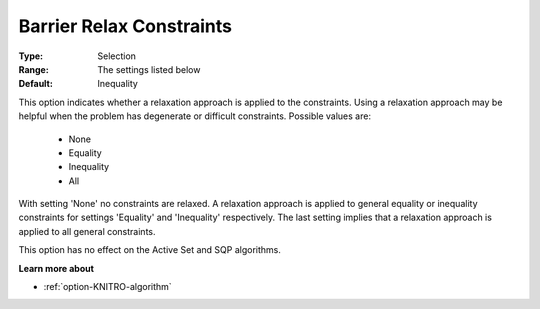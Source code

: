 .. _option-KNITRO-barrier_relax_constraints:


Barrier Relax Constraints
=========================



:Type:	Selection	
:Range:	The settings listed below	
:Default:	Inequality	



This option indicates whether a relaxation approach is applied to the constraints. Using a relaxation approach may be helpful when the problem has degenerate or difficult constraints. Possible values are:



    *	None
    *	Equality
    *	Inequality
    *	All




With setting 'None' no constraints are relaxed. A relaxation approach is applied to general equality or inequality constraints for settings 'Equality' and 'Inequality' respectively. The last setting implies that a relaxation approach is applied to all general constraints.





This option has no effect on the Active Set and SQP algorithms.





**Learn more about** 

*	:ref:`option-KNITRO-algorithm` 
